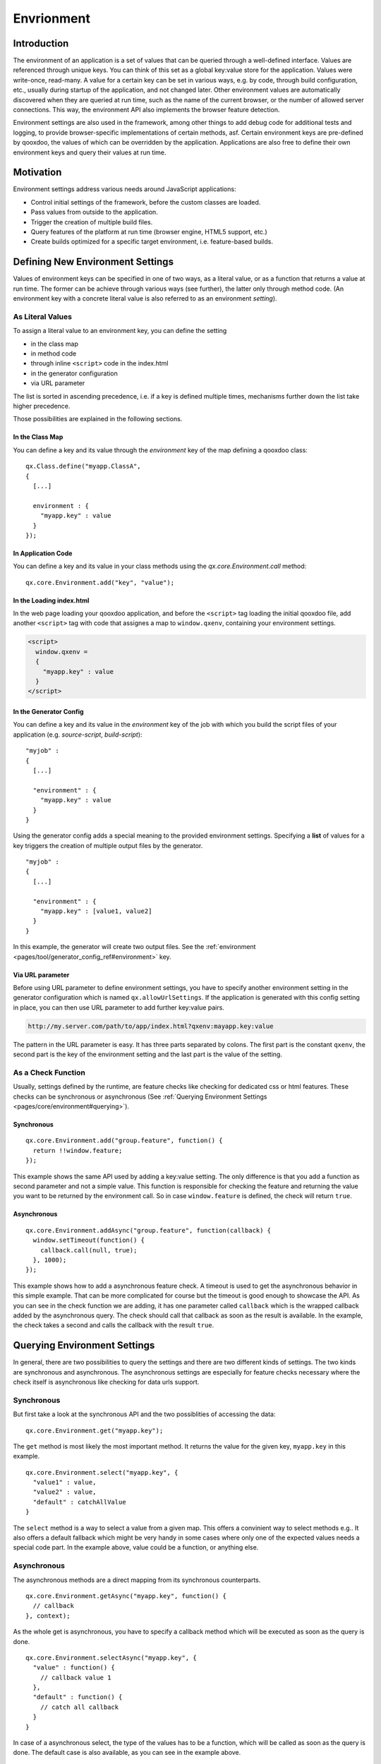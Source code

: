 Envrionment
***********

Introduction
============

The environment of an application is a set of values that can be queried through a well-defined interface. Values are referenced through unique keys. You can think of this set as a global key:value store for the application. Values were write-once, read-many. A value for a certain key can be set in various ways, e.g. by code, through build configuration, etc., usually during startup of the application, and not changed later. Other environment values are automatically discovered when they are queried at run time, such as the name of the current browser, or the number of allowed server connections. This way, the environment API also implements the browser feature detection.

Environment settings are also used in the framework, among other things to add debug code for additional tests and logging, to provide browser-specific implementations of certain methods, asf. Certain environment keys are pre-defined by qooxdoo, the values of which can be overridden by the application. Applications are also free to define their own environment keys and query their values at run time.


.. _pages/core/environment#motivation:

Motivation
==========

Environment settings address various needs around JavaScript applications:

* Control initial settings of the framework, before the custom classes are loaded.
* Pass values from outside to the application.
* Trigger the creation of multiple build files.
* Query features of the platform at run time (browser engine, HTML5 support, etc.)
* Create builds optimized for a specific target environment, i.e. feature-based builds.


.. _pages/core/environment#defining:

Defining New Environment Settings
=================================

Values of environment keys can be specified in one of two ways, as a literal value, or as a function that returns a value at run time. The former can be achieve through various ways (see further), the latter only through method code. (An environment key with a concrete literal value is also referred to as an environment *setting*).

.. _pages/core/environment#defining_as_value:

As Literal Values
------------------

To assign a literal value to an environment key, you can define the setting

* in the class map
* in method code
* through inline ``<script>`` code in the index.html
* in the generator configuration
* via URL parameter

The list is sorted in ascending precedence, i.e. if a key is defined multiple times, mechanisms further down the list take higher precedence.

Those possibilities are explained in the following sections.


.. _pages/core/environment#in_class_map:

In the Class Map
^^^^^^^^^^^^^^^^

You can define a key and its value through the *environment* key of the map defining a qooxdoo class:

::

  qx.Class.define("myapp.ClassA", 
  {
    [...]

    environment : {
      "myapp.key" : value
    }
  });


.. _pages/core/environment#in_application_code:

In Application Code
^^^^^^^^^^^^^^^^^^^

You can define a key and its value in your class methods using the *qx.core.Environment.call* method:

::

  qx.core.Environment.add("key", "value");


.. _pages/core/environment#in_index_html:

In the Loading index.html
^^^^^^^^^^^^^^^^^^^^^^^^^

In the web page loading your qooxdoo application, and before the ``<script>`` tag loading the initial qooxdoo file, add another ``<script>`` tag with code that assignes a map to ``window.qxenv``, containing your environment settings.

.. code-block:: html

  <script>
    window.qxenv =
    {
      "myapp.key" : value
    }
  </script>


.. _pages/core/environment#in_configuration:

In the Generator Config
^^^^^^^^^^^^^^^^^^^^^^^

You can define a key and its value in the *environment* key of the job with which you build the script files of your application (e.g. *source-script*, *build-script*):

::

  "myjob" : 
  {
    [...]

    "environment" : {
      "myapp.key" : value
    }
  }

Using the generator config adds a special meaning to the provided environment settings. Specifying a **list** of values for a key triggers the creation of multiple output files by the generator. 

::

  "myjob" : 
  {
    [...]

    "environment" : {
      "myapp.key" : [value1, value2]
    }
  }


In this example, the generator will create two output files. See the :ref:`environment <pages/tool/generator_config_ref#environment>` key.


.. _pages/core/environment#in_url:

Via URL parameter
^^^^^^^^^^^^^^^^^^^

Before using URL parameter to define environment settings, you have to specify another environment setting in the generator configuration which is named ``qx.allowUrlSettings``. If the application is generated with this config setting in place, you can then use URL parameter to add further key:value pairs.

.. code-block:: html

  http://my.server.com/path/to/app/index.html?qxenv:mayapp.key:value

The pattern in the URL parameter is easy. It has three parts separated by colons. The first part is the constant ``qxenv``, the second part is the key of the environment setting and the last part is the value of the setting.


.. _pages/core/environment#defining_as_function:

As a Check Function
-------------------------------

Usually, settings defined by the runtime, are feature checks like checking for dedicated css or html features. These checks can be synchronous or asynchronous (See :ref:`Querying Environment Settings <pages/core/environment#querying>`).

Synchronous
^^^^^^^^^^^

::

  qx.core.Environment.add("group.feature", function() {
    return !!window.feature;
  });

This example shows the same API used by adding a key:value setting. The only difference is that you add a function as second parameter and not a simple value. This function is responsible for checking the feature and returning the value you want to be returned by the environment call. So in case ``window.feature`` is defined, the check will return ``true``.

Asynchronous
^^^^^^^^^^^^

::

  qx.core.Environment.addAsync("group.feature", function(callback) {
    window.setTimeout(function() {
      callback.call(null, true);
    }, 1000);
  });

This example shows how to add a asynchronous feature check. A timeout is used to get the asynchronous behavior in this simple example. That can be more complicated for course but the timeout is good enough to showcase the API.
As you can see in the check function we are adding, it has one parameter called ``callback`` which is the wrapped callback added by the asynchronous query. The check should call that callback as soon as the result is available. In the example, the check takes a second and calls the callback with the result ``true``.

.. _pages/core/environment#querying:

Querying Environment Settings
=============================

In general, there are two possibilities to query the settings and there are two different kinds of settings. The two kinds are synchronous and asynchronous. The asynchronous settings are especially for feature checks necessary where the check itself is asynchronous like checking for data urls support.

Synchronous
-----------

But first take a look at the synchronous API and the two possiblities of accessing the data:

::

  qx.core.Environment.get("myapp.key");


The ``get`` method is most likely the most important method. It returns the value for the given key, ``myapp.key`` in this example.

::

  qx.core.Environment.select("myapp.key", {
    "value1" : value,
    "value2" : value,
    "default" : catchAllValue 
  }

The ``select`` method is a way to select a value from a given map. This offers a convinient way to select methods e.g.. It also offers a default fallback which might be very handy in some cases where only one of the expected values needs a special code part. In the example above, value could be a function, or anything else.

Asynchronous
------------

The asynchronous methods are a direct mapping from its synchronous counterparts.

::

  qx.core.Environment.getAsync("myapp.key", function() {
    // callback
  }, context);

As the whole get is asynchronous, you have to specify a callback method which will be executed as soon as the query is done.

::

  qx.core.Environment.selectAsync("myapp.key", {
    "value" : function() { 
      // callback value 1
    },
    "default" : function() {
      // catch all callback
    }
  }

In case of a asynchronous select, the type of the values has to be a function, which will be called as soon as the query is done. The default case is also available, as you can see in the example above.


.. _pages/core/environment#caching:

Caching
-------

It sure happens in the live cycle of an application that some keye get queried quite often like the engine name. The environment system caches every value to ensure the best possible performance on expensive feature tests. But in some edge cases, it might happen that you want to redo the test. Exactly for such use cases, you can invalidate the cache for a given key.

::

  qx.core.Environment.invalidateCacheKey("myapp.key"}

This example would clear the cache for ``myapp.key``.

Removal of Code
---------------

Usually, function calls like *qx.core.Environment.get()* are executed at run time and return the given value of the environment key. This is useful if such value is determined only at run time, or can change between runs. But if you want to pre-determine the value, you can set it in the generator config. The generator can then anticipate the outcome of a query and remove code that wouldn't be used at run time.

For example,

::

    function foo(a, b) {
      if (qx.core.Variant.get("qx.debug") == true) {
        if ( (arguments.length != 2) || (typeof a != "string") ) {
          throw new Error("Bad arguments!");   
        }
      }
      return 3;
    }

will be reduced in the case *qx.debug* is *false* to 

::

    function foo(a, b) {
      return 3;
    }


In the case of a *select* call,

::

  qx.core.Environment.select("myapp.key", {
    "value1" : resvalue1,
    "value2" : resvalue2
  }

will reduce if *myapp.key* has the value *value2* to

::

    resvalue2




.. _pages/core/environment#pre_defined:

Pre-defined Environment Keys
============================

qooxdoo comes with a pre-defined set of environment settings. You can devied those into two big blocks. The first block is a set of feature tests which containt test for css or html features. The second big block are the settings for the qooxdoo framework which containg mainly debugging options.

For a complete list for predefined environment keys, take a look at the `API documentation of the qx.core.Environment class <http://demo.qooxdoo.org/%{version}/apiviewer#qx.core.Environment>`__.
